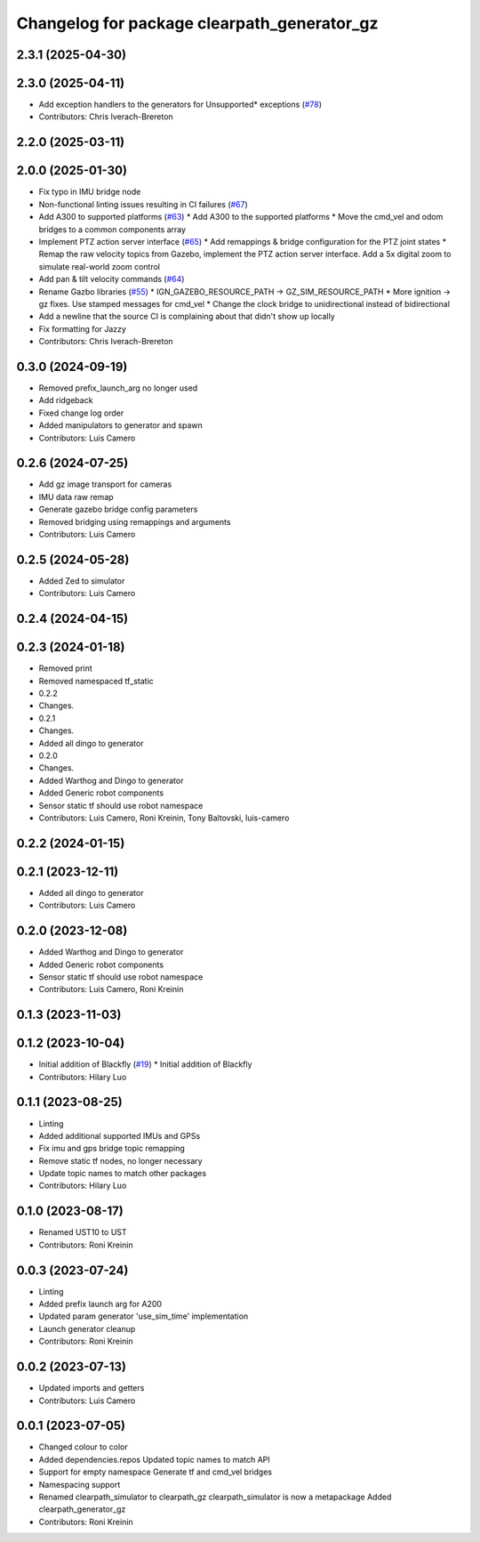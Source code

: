 ^^^^^^^^^^^^^^^^^^^^^^^^^^^^^^^^^^^^^^^^^^^^
Changelog for package clearpath_generator_gz
^^^^^^^^^^^^^^^^^^^^^^^^^^^^^^^^^^^^^^^^^^^^

2.3.1 (2025-04-30)
------------------

2.3.0 (2025-04-11)
------------------
* Add exception handlers to the generators for Unsupported* exceptions (`#78 <https://github.com/clearpathrobotics/clearpath_simulator/issues/78>`_)
* Contributors: Chris Iverach-Brereton

2.2.0 (2025-03-11)
------------------

2.0.0 (2025-01-30)
------------------
* Fix typo in IMU bridge node
* Non-functional linting issues resulting in CI failures (`#67 <https://github.com/clearpathrobotics/clearpath_simulator/issues/67>`_)
* Add A300 to supported platforms (`#63 <https://github.com/clearpathrobotics/clearpath_simulator/issues/63>`_)
  * Add A300 to the supported platforms
  * Move the cmd_vel and odom bridges to a common components array
* Implement PTZ action server interface (`#65 <https://github.com/clearpathrobotics/clearpath_simulator/issues/65>`_)
  * Add remappings & bridge configuration for the PTZ joint states
  * Remap the raw velocity topics from Gazebo, implement the PTZ action server interface. Add a 5x digital zoom to simulate real-world zoom control
* Add pan & tilt velocity commands (`#64 <https://github.com/clearpathrobotics/clearpath_simulator/issues/64>`_)
* Rename Gazbo libraries (`#55 <https://github.com/clearpathrobotics/clearpath_simulator/issues/55>`_)
  * IGN_GAZEBO_RESOURCE_PATH -> GZ_SIM_RESOURCE_PATH
  * More ignition -> gz fixes. Use stamped messages for cmd_vel
  * Change the clock bridge to unidirectional instead of bidirectional
* Add a newline that the source CI is complaining about that didn't show up locally
* Fix formatting for Jazzy
* Contributors: Chris Iverach-Brereton

0.3.0 (2024-09-19)
------------------
* Removed prefix_launch_arg no longer used
* Add ridgeback
* Fixed change log order
* Added manipulators to generator and spawn
* Contributors: Luis Camero

0.2.6 (2024-07-25)
------------------
* Add gz image transport for cameras
* IMU data raw remap
* Generate gazebo bridge config parameters
* Removed bridging using remappings and arguments
* Contributors: Luis Camero

0.2.5 (2024-05-28)
------------------
* Added Zed to simulator
* Contributors: Luis Camero

0.2.4 (2024-04-15)
------------------

0.2.3 (2024-01-18)
------------------
* Removed print
* Removed namespaced tf_static
* 0.2.2
* Changes.
* 0.2.1
* Changes.
* Added all dingo to generator
* 0.2.0
* Changes.
* Added Warthog and Dingo to generator
* Added Generic robot components
* Sensor static tf should use robot namespace
* Contributors: Luis Camero, Roni Kreinin, Tony Baltovski, luis-camero

0.2.2 (2024-01-15)
------------------

0.2.1 (2023-12-11)
------------------
* Added all dingo to generator
* Contributors: Luis Camero

0.2.0 (2023-12-08)
------------------
* Added Warthog and Dingo to generator
* Added Generic robot components
* Sensor static tf should use robot namespace
* Contributors: Luis Camero, Roni Kreinin

0.1.3 (2023-11-03)
------------------

0.1.2 (2023-10-04)
------------------
* Initial addition of Blackfly (`#19 <https://github.com/clearpathrobotics/clearpath_simulator/issues/19>`_)
  * Initial addition of Blackfly
* Contributors: Hilary Luo

0.1.1 (2023-08-25)
------------------
* Linting
* Added additional supported IMUs and GPSs
* Fix imu and gps bridge topic remapping
* Remove static tf nodes, no longer necessary
* Update topic names to match other packages
* Contributors: Hilary Luo

0.1.0 (2023-08-17)
------------------
* Renamed UST10 to UST
* Contributors: Roni Kreinin

0.0.3 (2023-07-24)
------------------
* Linting
* Added prefix launch arg for A200
* Updated param generator 'use_sim_time' implementation
* Launch generator cleanup
* Contributors: Roni Kreinin

0.0.2 (2023-07-13)
------------------
* Updated imports and getters
* Contributors: Luis Camero

0.0.1 (2023-07-05)
------------------
* Changed colour to color
* Added dependencies.repos
  Updated topic names to match API
* Support for empty namespace
  Generate tf and cmd_vel bridges
* Namespacing support
* Renamed clearpath_simulator to clearpath_gz
  clearpath_simulator is now a metapackage
  Added clearpath_generator_gz
* Contributors: Roni Kreinin
